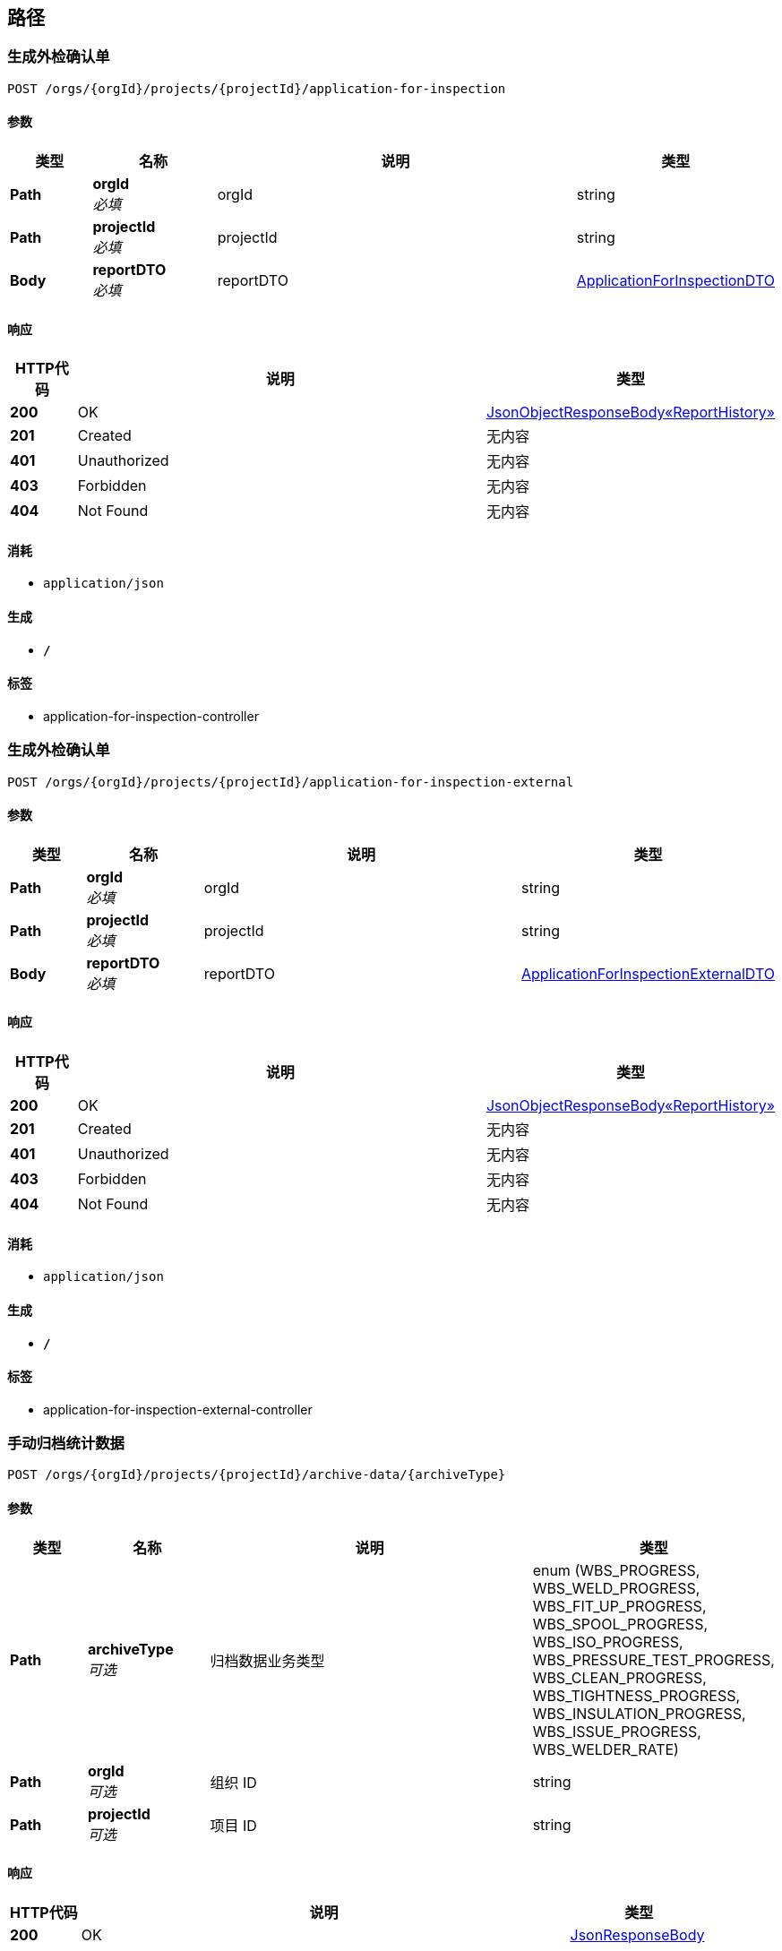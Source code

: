 
[[_paths]]
== 路径

[[_generateapplicationforinspectionusingpost]]
=== 生成外检确认单
....
POST /orgs/{orgId}/projects/{projectId}/application-for-inspection
....


==== 参数

[options="header", cols=".^2,.^3,.^9,.^4"]
|===
|类型|名称|说明|类型
|**Path**|**orgId** +
__必填__|orgId|string
|**Path**|**projectId** +
__必填__|projectId|string
|**Body**|**reportDTO** +
__必填__|reportDTO|<<_applicationforinspectiondto,ApplicationForInspectionDTO>>
|===


==== 响应

[options="header", cols=".^2,.^14,.^4"]
|===
|HTTP代码|说明|类型
|**200**|OK|<<_cb7d88d9276faaab147c8d26afbeb270,JsonObjectResponseBody«ReportHistory»>>
|**201**|Created|无内容
|**401**|Unauthorized|无内容
|**403**|Forbidden|无内容
|**404**|Not Found|无内容
|===


==== 消耗

* `application/json`


==== 生成

* `*/*`


==== 标签

* application-for-inspection-controller


[[_generateapplicationforinspectionexternalusingpost]]
=== 生成外检确认单
....
POST /orgs/{orgId}/projects/{projectId}/application-for-inspection-external
....


==== 参数

[options="header", cols=".^2,.^3,.^9,.^4"]
|===
|类型|名称|说明|类型
|**Path**|**orgId** +
__必填__|orgId|string
|**Path**|**projectId** +
__必填__|projectId|string
|**Body**|**reportDTO** +
__必填__|reportDTO|<<_applicationforinspectionexternaldto,ApplicationForInspectionExternalDTO>>
|===


==== 响应

[options="header", cols=".^2,.^14,.^4"]
|===
|HTTP代码|说明|类型
|**200**|OK|<<_cb7d88d9276faaab147c8d26afbeb270,JsonObjectResponseBody«ReportHistory»>>
|**201**|Created|无内容
|**401**|Unauthorized|无内容
|**403**|Forbidden|无内容
|**404**|Not Found|无内容
|===


==== 消耗

* `application/json`


==== 生成

* `*/*`


==== 标签

* application-for-inspection-external-controller


[[_archiveusingpost]]
=== 手动归档统计数据
....
POST /orgs/{orgId}/projects/{projectId}/archive-data/{archiveType}
....


==== 参数

[options="header", cols=".^2,.^3,.^9,.^4"]
|===
|类型|名称|说明|类型
|**Path**|**archiveType** +
__可选__|归档数据业务类型|enum (WBS_PROGRESS, WBS_WELD_PROGRESS, WBS_FIT_UP_PROGRESS, WBS_SPOOL_PROGRESS, WBS_ISO_PROGRESS, WBS_PRESSURE_TEST_PROGRESS, WBS_CLEAN_PROGRESS, WBS_TIGHTNESS_PROGRESS, WBS_INSULATION_PROGRESS, WBS_ISSUE_PROGRESS, WBS_WELDER_RATE)
|**Path**|**orgId** +
__可选__|组织 ID|string
|**Path**|**projectId** +
__可选__|项目 ID|string
|===


==== 响应

[options="header", cols=".^2,.^14,.^4"]
|===
|HTTP代码|说明|类型
|**200**|OK|<<_jsonresponsebody,JsonResponseBody>>
|**201**|Created|无内容
|**401**|Unauthorized|无内容
|**403**|Forbidden|无内容
|**404**|Not Found|无内容
|===


==== 消耗

* `application/json`


==== 生成

* `*/*`


==== 标签

* archive-data-controller


[[_archivedatesusingget]]
=== 取得归档日次列表
....
GET /orgs/{orgId}/projects/{projectId}/archive-data/{archiveType}/archive-dates
....


==== 参数

[options="header", cols=".^2,.^3,.^9,.^4"]
|===
|类型|名称|说明|类型
|**Path**|**archiveType** +
__可选__|归档数据业务类型|enum (WBS_PROGRESS, WBS_WELD_PROGRESS, WBS_FIT_UP_PROGRESS, WBS_SPOOL_PROGRESS, WBS_ISO_PROGRESS, WBS_PRESSURE_TEST_PROGRESS, WBS_CLEAN_PROGRESS, WBS_TIGHTNESS_PROGRESS, WBS_INSULATION_PROGRESS, WBS_ISSUE_PROGRESS, WBS_WELDER_RATE)
|**Path**|**orgId** +
__可选__|组织 ID|string
|**Path**|**projectId** +
__可选__|项目 ID|string
|===


==== 响应

[options="header", cols=".^2,.^14,.^4"]
|===
|HTTP代码|说明|类型
|**200**|OK|<<_4068288c5af69b6582b48b2defcb7b17,JsonListResponseBody«ArchiveTimeDTO»>>
|**401**|Unauthorized|无内容
|**403**|Forbidden|无内容
|**404**|Not Found|无内容
|===


==== 生成

* `*/*`


==== 标签

* archive-data-controller


[[_archivemonthsusingget]]
=== 取得归档月次列表
....
GET /orgs/{orgId}/projects/{projectId}/archive-data/{archiveType}/archive-months
....


==== 参数

[options="header", cols=".^2,.^3,.^9,.^4"]
|===
|类型|名称|说明|类型
|**Path**|**archiveType** +
__可选__|归档数据业务类型|enum (WBS_PROGRESS, WBS_WELD_PROGRESS, WBS_FIT_UP_PROGRESS, WBS_SPOOL_PROGRESS, WBS_ISO_PROGRESS, WBS_PRESSURE_TEST_PROGRESS, WBS_CLEAN_PROGRESS, WBS_TIGHTNESS_PROGRESS, WBS_INSULATION_PROGRESS, WBS_ISSUE_PROGRESS, WBS_WELDER_RATE)
|**Path**|**orgId** +
__可选__|组织 ID|string
|**Path**|**projectId** +
__可选__|项目 ID|string
|===


==== 响应

[options="header", cols=".^2,.^14,.^4"]
|===
|HTTP代码|说明|类型
|**200**|OK|<<_4068288c5af69b6582b48b2defcb7b17,JsonListResponseBody«ArchiveTimeDTO»>>
|**401**|Unauthorized|无内容
|**403**|Forbidden|无内容
|**404**|Not Found|无内容
|===


==== 生成

* `*/*`


==== 标签

* archive-data-controller


[[_archiveweeksusingget]]
=== 取得归档周次列表
....
GET /orgs/{orgId}/projects/{projectId}/archive-data/{archiveType}/archive-weeks
....


==== 参数

[options="header", cols=".^2,.^3,.^9,.^4"]
|===
|类型|名称|说明|类型
|**Path**|**archiveType** +
__可选__|归档数据业务类型|enum (WBS_PROGRESS, WBS_WELD_PROGRESS, WBS_FIT_UP_PROGRESS, WBS_SPOOL_PROGRESS, WBS_ISO_PROGRESS, WBS_PRESSURE_TEST_PROGRESS, WBS_CLEAN_PROGRESS, WBS_TIGHTNESS_PROGRESS, WBS_INSULATION_PROGRESS, WBS_ISSUE_PROGRESS, WBS_WELDER_RATE)
|**Path**|**orgId** +
__可选__|组织 ID|string
|**Path**|**projectId** +
__可选__|项目 ID|string
|===


==== 响应

[options="header", cols=".^2,.^14,.^4"]
|===
|HTTP代码|说明|类型
|**200**|OK|<<_4068288c5af69b6582b48b2defcb7b17,JsonListResponseBody«ArchiveTimeDTO»>>
|**401**|Unauthorized|无内容
|**403**|Forbidden|无内容
|**404**|Not Found|无内容
|===


==== 生成

* `*/*`


==== 标签

* archive-data-controller


[[_perioddatamonthlyusingget]]
=== 取得归档数据（月次数据）
....
GET /orgs/{orgId}/projects/{projectId}/archive-data/{archiveType}/{archiveYear}-{archiveMonth}
....


==== 说明
将根据归档数据的类型返回相应的聚合值，返回的值及值的字段名称参照<a href="/specifications/statistics-archive-data.xlsx">统计数据说明文件</a>。


==== 参数

[options="header", cols=".^2,.^3,.^9,.^4"]
|===
|类型|名称|说明|类型
|**Path**|**archiveMonth** +
__可选__|归档时间（月）|integer (int32)
|**Path**|**archiveType** +
__可选__|归档类型|enum (WBS_PROGRESS, WBS_WELD_PROGRESS, WBS_FIT_UP_PROGRESS, WBS_SPOOL_PROGRESS, WBS_ISO_PROGRESS, WBS_PRESSURE_TEST_PROGRESS, WBS_CLEAN_PROGRESS, WBS_TIGHTNESS_PROGRESS, WBS_INSULATION_PROGRESS, WBS_ISSUE_PROGRESS, WBS_WELDER_RATE)
|**Path**|**archiveYear** +
__可选__|归档时间（年）|integer (int32)
|**Path**|**orgId** +
__可选__|组织 ID|string
|**Path**|**projectId** +
__可选__|项目 ID|string
|**Query**|**dateFrom** +
__可选__|起始时间|string
|**Query**|**dateFromTime.day** +
__可选__|日|integer (int32)
|**Query**|**dateFromTime.month** +
__可选__|月|integer (int32)
|**Query**|**dateFromTime.scheduleType** +
__可选__|归档时间期间类型|enum (DAILY, WEEKLY, MONTHLY, ANNUALLY)
|**Query**|**dateFromTime.week** +
__可选__|周|integer (int32)
|**Query**|**dateFromTime.year** +
__可选__|年|integer (int32)
|**Query**|**dateUntil** +
__可选__|截止时间|string
|**Query**|**dateUntilTime.day** +
__可选__|日|integer (int32)
|**Query**|**dateUntilTime.month** +
__可选__|月|integer (int32)
|**Query**|**dateUntilTime.scheduleType** +
__可选__|归档时间期间类型|enum (DAILY, WEEKLY, MONTHLY, ANNUALLY)
|**Query**|**dateUntilTime.week** +
__可选__|周|integer (int32)
|**Query**|**dateUntilTime.year** +
__可选__|年|integer (int32)
|**Query**|**departmentId** +
__可选__|聚合单位：责任部门 ID|string
|**Query**|**entityLength** +
__可选__|聚合单位：实体长度|string
|**Query**|**entityMaterial** +
__可选__|聚合单位：实体材质|string
|**Query**|**entityNps** +
__可选__|聚合单位：实体寸径|string
|**Query**|**issueType** +
__可选__|聚合单位：遗留问题类型|string
|**Query**|**managerId** +
__可选__|聚合单位：管理者用户 ID|string
|**Query**|**module** +
__可选__|聚合单位：模块 No.|string
|**Query**|**pressureTestPackage** +
__可选__|聚合单位：试压包 No.|string
|**Query**|**process** +
__可选__|聚合单位：工序名称|string
|**Query**|**stage** +
__可选__|聚合单位：工序阶段名称|string
|**Query**|**subSystem** +
__可选__|聚合单位：子系统 No.|string
|**Query**|**subcontractorId** +
__可选__|聚合单位：工程建造分包商 ID|string
|**Query**|**weldType** +
__可选__|聚合单位：焊口类型|string
|**Query**|**welderId** +
__可选__|聚合单位：焊工 ID|string
|===


==== 响应

[options="header", cols=".^2,.^14,.^4"]
|===
|HTTP代码|说明|类型
|**200**|OK|<<_311e69977cdb6f89482b7b764db53d5d,JsonObjectResponseBody«ArchiveDataPeriodDataDTO»>>
|**401**|Unauthorized|无内容
|**403**|Forbidden|无内容
|**404**|Not Found|无内容
|===


==== 生成

* `*/*`


==== 标签

* archive-data-controller


[[_perioddatadailyusingget]]
=== 取得归档数据（日次数据）
....
GET /orgs/{orgId}/projects/{projectId}/archive-data/{archiveType}/{archiveYear}-{archiveMonth}-{archiveDay}
....


==== 说明
将根据归档数据的类型返回相应的聚合值，返回的值及值的字段名称参照<a href="/specifications/statistics-archive-data.xlsx">统计数据说明文件</a>。


==== 参数

[options="header", cols=".^2,.^3,.^9,.^4"]
|===
|类型|名称|说明|类型
|**Path**|**archiveDay** +
__可选__|归档时间（日）|integer (int32)
|**Path**|**archiveMonth** +
__可选__|归档时间（月）|integer (int32)
|**Path**|**archiveType** +
__可选__|归档类型|enum (WBS_PROGRESS, WBS_WELD_PROGRESS, WBS_FIT_UP_PROGRESS, WBS_SPOOL_PROGRESS, WBS_ISO_PROGRESS, WBS_PRESSURE_TEST_PROGRESS, WBS_CLEAN_PROGRESS, WBS_TIGHTNESS_PROGRESS, WBS_INSULATION_PROGRESS, WBS_ISSUE_PROGRESS, WBS_WELDER_RATE)
|**Path**|**archiveYear** +
__可选__|归档时间（年）|integer (int32)
|**Path**|**orgId** +
__可选__|组织 ID|string
|**Path**|**projectId** +
__可选__|项目 ID|string
|**Query**|**dateFrom** +
__可选__|起始时间|string
|**Query**|**dateFromTime.day** +
__可选__|日|integer (int32)
|**Query**|**dateFromTime.month** +
__可选__|月|integer (int32)
|**Query**|**dateFromTime.scheduleType** +
__可选__|归档时间期间类型|enum (DAILY, WEEKLY, MONTHLY, ANNUALLY)
|**Query**|**dateFromTime.week** +
__可选__|周|integer (int32)
|**Query**|**dateFromTime.year** +
__可选__|年|integer (int32)
|**Query**|**dateUntil** +
__可选__|截止时间|string
|**Query**|**dateUntilTime.day** +
__可选__|日|integer (int32)
|**Query**|**dateUntilTime.month** +
__可选__|月|integer (int32)
|**Query**|**dateUntilTime.scheduleType** +
__可选__|归档时间期间类型|enum (DAILY, WEEKLY, MONTHLY, ANNUALLY)
|**Query**|**dateUntilTime.week** +
__可选__|周|integer (int32)
|**Query**|**dateUntilTime.year** +
__可选__|年|integer (int32)
|**Query**|**departmentId** +
__可选__|聚合单位：责任部门 ID|string
|**Query**|**entityLength** +
__可选__|聚合单位：实体长度|string
|**Query**|**entityMaterial** +
__可选__|聚合单位：实体材质|string
|**Query**|**entityNps** +
__可选__|聚合单位：实体寸径|string
|**Query**|**issueType** +
__可选__|聚合单位：遗留问题类型|string
|**Query**|**managerId** +
__可选__|聚合单位：管理者用户 ID|string
|**Query**|**module** +
__可选__|聚合单位：模块 No.|string
|**Query**|**pressureTestPackage** +
__可选__|聚合单位：试压包 No.|string
|**Query**|**process** +
__可选__|聚合单位：工序名称|string
|**Query**|**stage** +
__可选__|聚合单位：工序阶段名称|string
|**Query**|**subSystem** +
__可选__|聚合单位：子系统 No.|string
|**Query**|**subcontractorId** +
__可选__|聚合单位：工程建造分包商 ID|string
|**Query**|**weldType** +
__可选__|聚合单位：焊口类型|string
|**Query**|**welderId** +
__可选__|聚合单位：焊工 ID|string
|===


==== 响应

[options="header", cols=".^2,.^14,.^4"]
|===
|HTTP代码|说明|类型
|**200**|OK|<<_311e69977cdb6f89482b7b764db53d5d,JsonObjectResponseBody«ArchiveDataPeriodDataDTO»>>
|**401**|Unauthorized|无内容
|**403**|Forbidden|无内容
|**404**|Not Found|无内容
|===


==== 生成

* `*/*`


==== 标签

* archive-data-controller


[[_groupkeysdailyusingget]]
=== 取得指定名称的聚合 KEY 的列表
....
GET /orgs/{orgId}/projects/{projectId}/archive-data/{archiveType}/{archiveYear}-{archiveMonth}-{archiveDay}/{keyNames}
....


==== 参数

[options="header", cols=".^2,.^3,.^9,.^4"]
|===
|类型|名称|说明|类型
|**Path**|**archiveDay** +
__可选__|归档时间（日）|integer (int32)
|**Path**|**archiveMonth** +
__可选__|归档时间（月）|integer (int32)
|**Path**|**archiveType** +
__可选__|归档类型|enum (WBS_PROGRESS, WBS_WELD_PROGRESS, WBS_FIT_UP_PROGRESS, WBS_SPOOL_PROGRESS, WBS_ISO_PROGRESS, WBS_PRESSURE_TEST_PROGRESS, WBS_CLEAN_PROGRESS, WBS_TIGHTNESS_PROGRESS, WBS_INSULATION_PROGRESS, WBS_ISSUE_PROGRESS, WBS_WELDER_RATE)
|**Path**|**archiveYear** +
__可选__|归档时间（年）|integer (int32)
|**Path**|**keyNames** +
__可选__|聚合 KEY 名称（多个值通过逗号分隔）|enum (modules, pressure-test-packages, sub-systems, stages, processes, weld-types, issue-types, entity-npses, entity-lengths, entity-materials, subcontractors, departments, welders, managers)
|**Path**|**orgId** +
__可选__|组织 ID|string
|**Path**|**projectId** +
__可选__|项目 ID|string
|**Query**|**departmentId** +
__可选__|聚合单位：责任部门 ID|string
|**Query**|**entityLength** +
__可选__|聚合单位：实体长度|string
|**Query**|**entityMaterial** +
__可选__|聚合单位：实体材质|string
|**Query**|**entityNps** +
__可选__|聚合单位：实体寸径|string
|**Query**|**issueType** +
__可选__|聚合单位：遗留问题类型|string
|**Query**|**managerId** +
__可选__|聚合单位：管理者用户 ID|string
|**Query**|**module** +
__可选__|聚合单位：模块 No.|string
|**Query**|**pressureTestPackage** +
__可选__|聚合单位：试压包 No.|string
|**Query**|**process** +
__可选__|聚合单位：工序名称|string
|**Query**|**stage** +
__可选__|聚合单位：工序阶段名称|string
|**Query**|**subSystem** +
__可选__|聚合单位：子系统 No.|string
|**Query**|**subcontractorId** +
__可选__|聚合单位：工程建造分包商 ID|string
|**Query**|**weldType** +
__可选__|聚合单位：焊口类型|string
|**Query**|**welderId** +
__可选__|聚合单位：焊工 ID|string
|===


==== 响应

[options="header", cols=".^2,.^14,.^4"]
|===
|HTTP代码|说明|类型
|**200**|OK|<<_4ca3edc351aff86a9e0dd61ac6bfe363,JsonObjectResponseBody«ArchiveDataPeriodsDTO»>>
|**401**|Unauthorized|无内容
|**403**|Forbidden|无内容
|**404**|Not Found|无内容
|===


==== 生成

* `*/*`


==== 标签

* archive-data-controller


[[_groupkeysmonthlyusingget]]
=== 取得指定名称的聚合 KEY 的列表
....
GET /orgs/{orgId}/projects/{projectId}/archive-data/{archiveType}/{archiveYear}-{archiveMonth}/{keyNames}
....


==== 参数

[options="header", cols=".^2,.^3,.^9,.^4"]
|===
|类型|名称|说明|类型
|**Path**|**archiveMonth** +
__可选__|归档时间（月）|integer (int32)
|**Path**|**archiveType** +
__可选__|归档类型|enum (WBS_PROGRESS, WBS_WELD_PROGRESS, WBS_FIT_UP_PROGRESS, WBS_SPOOL_PROGRESS, WBS_ISO_PROGRESS, WBS_PRESSURE_TEST_PROGRESS, WBS_CLEAN_PROGRESS, WBS_TIGHTNESS_PROGRESS, WBS_INSULATION_PROGRESS, WBS_ISSUE_PROGRESS, WBS_WELDER_RATE)
|**Path**|**archiveYear** +
__可选__|归档时间（年）|integer (int32)
|**Path**|**keyNames** +
__可选__|聚合 KEY 名称（多个值通过逗号分隔）|enum (modules, pressure-test-packages, sub-systems, stages, processes, weld-types, issue-types, entity-npses, entity-lengths, entity-materials, subcontractors, departments, welders, managers)
|**Path**|**orgId** +
__可选__|组织 ID|string
|**Path**|**projectId** +
__可选__|项目 ID|string
|**Query**|**departmentId** +
__可选__|聚合单位：责任部门 ID|string
|**Query**|**entityLength** +
__可选__|聚合单位：实体长度|string
|**Query**|**entityMaterial** +
__可选__|聚合单位：实体材质|string
|**Query**|**entityNps** +
__可选__|聚合单位：实体寸径|string
|**Query**|**issueType** +
__可选__|聚合单位：遗留问题类型|string
|**Query**|**managerId** +
__可选__|聚合单位：管理者用户 ID|string
|**Query**|**module** +
__可选__|聚合单位：模块 No.|string
|**Query**|**pressureTestPackage** +
__可选__|聚合单位：试压包 No.|string
|**Query**|**process** +
__可选__|聚合单位：工序名称|string
|**Query**|**stage** +
__可选__|聚合单位：工序阶段名称|string
|**Query**|**subSystem** +
__可选__|聚合单位：子系统 No.|string
|**Query**|**subcontractorId** +
__可选__|聚合单位：工程建造分包商 ID|string
|**Query**|**weldType** +
__可选__|聚合单位：焊口类型|string
|**Query**|**welderId** +
__可选__|聚合单位：焊工 ID|string
|===


==== 响应

[options="header", cols=".^2,.^14,.^4"]
|===
|HTTP代码|说明|类型
|**200**|OK|<<_4ca3edc351aff86a9e0dd61ac6bfe363,JsonObjectResponseBody«ArchiveDataPeriodsDTO»>>
|**401**|Unauthorized|无内容
|**403**|Forbidden|无内容
|**404**|Not Found|无内容
|===


==== 生成

* `*/*`


==== 标签

* archive-data-controller


[[_perioddataweeklyusingget]]
=== 取得归档数据（周次数据）
....
GET /orgs/{orgId}/projects/{projectId}/archive-data/{archiveType}/{archiveYear}/{archiveWeek}
....


==== 说明
将根据归档数据的类型返回相应的聚合值，返回的值及值的字段名称参照<a href="/specifications/statistics-archive-data.xlsx">统计数据说明文件</a>。


==== 参数

[options="header", cols=".^2,.^3,.^9,.^4"]
|===
|类型|名称|说明|类型
|**Path**|**archiveType** +
__可选__|归档类型|enum (WBS_PROGRESS, WBS_WELD_PROGRESS, WBS_FIT_UP_PROGRESS, WBS_SPOOL_PROGRESS, WBS_ISO_PROGRESS, WBS_PRESSURE_TEST_PROGRESS, WBS_CLEAN_PROGRESS, WBS_TIGHTNESS_PROGRESS, WBS_INSULATION_PROGRESS, WBS_ISSUE_PROGRESS, WBS_WELDER_RATE)
|**Path**|**archiveWeek** +
__可选__|归档时间（周）|integer (int32)
|**Path**|**archiveYear** +
__可选__|归档时间（年）|integer (int32)
|**Path**|**orgId** +
__可选__|组织 ID|string
|**Path**|**projectId** +
__可选__|项目 ID|string
|**Query**|**dateFrom** +
__可选__|起始时间|string
|**Query**|**dateFromTime.day** +
__可选__|日|integer (int32)
|**Query**|**dateFromTime.month** +
__可选__|月|integer (int32)
|**Query**|**dateFromTime.scheduleType** +
__可选__|归档时间期间类型|enum (DAILY, WEEKLY, MONTHLY, ANNUALLY)
|**Query**|**dateFromTime.week** +
__可选__|周|integer (int32)
|**Query**|**dateFromTime.year** +
__可选__|年|integer (int32)
|**Query**|**dateUntil** +
__可选__|截止时间|string
|**Query**|**dateUntilTime.day** +
__可选__|日|integer (int32)
|**Query**|**dateUntilTime.month** +
__可选__|月|integer (int32)
|**Query**|**dateUntilTime.scheduleType** +
__可选__|归档时间期间类型|enum (DAILY, WEEKLY, MONTHLY, ANNUALLY)
|**Query**|**dateUntilTime.week** +
__可选__|周|integer (int32)
|**Query**|**dateUntilTime.year** +
__可选__|年|integer (int32)
|**Query**|**departmentId** +
__可选__|聚合单位：责任部门 ID|string
|**Query**|**entityLength** +
__可选__|聚合单位：实体长度|string
|**Query**|**entityMaterial** +
__可选__|聚合单位：实体材质|string
|**Query**|**entityNps** +
__可选__|聚合单位：实体寸径|string
|**Query**|**issueType** +
__可选__|聚合单位：遗留问题类型|string
|**Query**|**managerId** +
__可选__|聚合单位：管理者用户 ID|string
|**Query**|**module** +
__可选__|聚合单位：模块 No.|string
|**Query**|**pressureTestPackage** +
__可选__|聚合单位：试压包 No.|string
|**Query**|**process** +
__可选__|聚合单位：工序名称|string
|**Query**|**stage** +
__可选__|聚合单位：工序阶段名称|string
|**Query**|**subSystem** +
__可选__|聚合单位：子系统 No.|string
|**Query**|**subcontractorId** +
__可选__|聚合单位：工程建造分包商 ID|string
|**Query**|**weldType** +
__可选__|聚合单位：焊口类型|string
|**Query**|**welderId** +
__可选__|聚合单位：焊工 ID|string
|===


==== 响应

[options="header", cols=".^2,.^14,.^4"]
|===
|HTTP代码|说明|类型
|**200**|OK|<<_311e69977cdb6f89482b7b764db53d5d,JsonObjectResponseBody«ArchiveDataPeriodDataDTO»>>
|**401**|Unauthorized|无内容
|**403**|Forbidden|无内容
|**404**|Not Found|无内容
|===


==== 生成

* `*/*`


==== 标签

* archive-data-controller


[[_groupkeysweeklyusingget]]
=== 取得指定名称的聚合 KEY 的列表
....
GET /orgs/{orgId}/projects/{projectId}/archive-data/{archiveType}/{archiveYear}/{archiveWeek}/{keyNames}
....


==== 参数

[options="header", cols=".^2,.^3,.^9,.^4"]
|===
|类型|名称|说明|类型
|**Path**|**archiveType** +
__可选__|归档类型|enum (WBS_PROGRESS, WBS_WELD_PROGRESS, WBS_FIT_UP_PROGRESS, WBS_SPOOL_PROGRESS, WBS_ISO_PROGRESS, WBS_PRESSURE_TEST_PROGRESS, WBS_CLEAN_PROGRESS, WBS_TIGHTNESS_PROGRESS, WBS_INSULATION_PROGRESS, WBS_ISSUE_PROGRESS, WBS_WELDER_RATE)
|**Path**|**archiveWeek** +
__可选__|归档时间（周）|integer (int32)
|**Path**|**archiveYear** +
__可选__|归档时间（年）|integer (int32)
|**Path**|**keyNames** +
__可选__|聚合 KEY 名称（多个值通过逗号分隔）|enum (modules, pressure-test-packages, sub-systems, stages, processes, weld-types, issue-types, entity-npses, entity-lengths, entity-materials, subcontractors, departments, welders, managers)
|**Path**|**orgId** +
__可选__|组织 ID|string
|**Path**|**projectId** +
__可选__|项目 ID|string
|**Query**|**departmentId** +
__可选__|聚合单位：责任部门 ID|string
|**Query**|**entityLength** +
__可选__|聚合单位：实体长度|string
|**Query**|**entityMaterial** +
__可选__|聚合单位：实体材质|string
|**Query**|**entityNps** +
__可选__|聚合单位：实体寸径|string
|**Query**|**issueType** +
__可选__|聚合单位：遗留问题类型|string
|**Query**|**managerId** +
__可选__|聚合单位：管理者用户 ID|string
|**Query**|**module** +
__可选__|聚合单位：模块 No.|string
|**Query**|**pressureTestPackage** +
__可选__|聚合单位：试压包 No.|string
|**Query**|**process** +
__可选__|聚合单位：工序名称|string
|**Query**|**stage** +
__可选__|聚合单位：工序阶段名称|string
|**Query**|**subSystem** +
__可选__|聚合单位：子系统 No.|string
|**Query**|**subcontractorId** +
__可选__|聚合单位：工程建造分包商 ID|string
|**Query**|**weldType** +
__可选__|聚合单位：焊口类型|string
|**Query**|**welderId** +
__可选__|聚合单位：焊工 ID|string
|===


==== 响应

[options="header", cols=".^2,.^14,.^4"]
|===
|HTTP代码|说明|类型
|**200**|OK|<<_4ca3edc351aff86a9e0dd61ac6bfe363,JsonObjectResponseBody«ArchiveDataPeriodsDTO»>>
|**401**|Unauthorized|无内容
|**403**|Forbidden|无内容
|**404**|Not Found|无内容
|===


==== 生成

* `*/*`


==== 标签

* archive-data-controller


[[_createusingpost]]
=== 创建检查单
....
POST /orgs/{orgId}/projects/{projectId}/checklists
....


==== 说明
根据检查单基本信息，创建检查单。


==== 参数

[options="header", cols=".^2,.^3,.^9,.^4"]
|===
|类型|名称|说明|类型
|**Path**|**orgId** +
__可选__|组织ID|string
|**Path**|**projectId** +
__可选__|项目ID|string
|**Body**|**checklistDTO** +
__可选__|检查单基本信息|<<_checklistdto,ChecklistDTO>>
|===


==== 响应

[options="header", cols=".^2,.^14,.^4"]
|===
|HTTP代码|说明|类型
|**201**|Created|<<_b43a33c9d66b88c68a0143e06fede361,JsonObjectResponseBody«Checklist»>>
|**401**|Unauthorized|无内容
|**403**|Forbidden|无内容
|**404**|Not Found|无内容
|===


==== 消耗

* `*/*`


==== 生成

* `application/json`


==== 标签

* checklist-controller


[[_searchusingget_1]]
=== 查询检查单列表
....
GET /orgs/{orgId}/projects/{projectId}/checklists
....


==== 说明
查询检查单列表，或使用过滤条件（名称/编号）进行查询。


==== 参数

[options="header", cols=".^2,.^3,.^9,.^4"]
|===
|类型|名称|说明|类型
|**Path**|**orgId** +
__可选__|组织ID|string
|**Path**|**projectId** +
__可选__|项目ID|string
|**Query**|**fetchAll** +
__可选__|是否取得所有数据（默认：否）|boolean
|**Query**|**page.no** +
__可选__|页号（从 1 开始）|integer (int32)
|**Query**|**page.size** +
__可选__|分页大小（取值范围：1~100；默认：20）|integer (int32)
|**Query**|**search** +
__可选__|过滤条件（名称/编号）|string
|**Query**|**sort** +
__可选__|排序字段，格式为字段名加升降序，如 <code>id:desc</code>|< string > array(multi)
|===


==== 响应

[options="header", cols=".^2,.^14,.^4"]
|===
|HTTP代码|说明|类型
|**200**|OK|<<_0122af95216a5408b075a0658ed7e9eb,JsonListResponseBody«Checklist»>>
|**401**|Unauthorized|无内容
|**403**|Forbidden|无内容
|**404**|Not Found|无内容
|===


==== 生成

* `*/*`


==== 标签

* checklist-controller


[[_searchusingget]]
=== 查询单个检查单
....
GET /orgs/{orgId}/projects/{projectId}/checklists/{checklistId}
....


==== 说明
检查单ID进行查询。


==== 参数

[options="header", cols=".^2,.^3,.^9,.^4"]
|===
|类型|名称|说明|类型
|**Path**|**checklistId** +
__可选__|检查单ID|string
|**Path**|**orgId** +
__可选__|组织ID|string
|**Path**|**projectId** +
__可选__|项目ID|string
|===


==== 响应

[options="header", cols=".^2,.^14,.^4"]
|===
|HTTP代码|说明|类型
|**200**|OK|<<_b43a33c9d66b88c68a0143e06fede361,JsonObjectResponseBody«Checklist»>>
|**401**|Unauthorized|无内容
|**403**|Forbidden|无内容
|**404**|Not Found|无内容
|===


==== 生成

* `*/*`


==== 标签

* checklist-controller


[[_editusingput]]
=== 编辑更新检查单
....
PUT /orgs/{orgId}/projects/{projectId}/checklists/{checklistId}
....


==== 说明
根据检查单ID，使用变更的检查单基本信息，更新检查单。


==== 参数

[options="header", cols=".^2,.^3,.^9,.^4"]
|===
|类型|名称|说明|类型
|**Path**|**checklistId** +
__可选__|检查单ID|string
|**Path**|**orgId** +
__可选__|组织ID|string
|**Path**|**projectId** +
__可选__|项目ID|string
|**Body**|**checklistDTO** +
__可选__|检查单基本信息|<<_checklistdto,ChecklistDTO>>
|===


==== 响应

[options="header", cols=".^2,.^14,.^4"]
|===
|HTTP代码|说明|类型
|**200**|OK|<<_b43a33c9d66b88c68a0143e06fede361,JsonObjectResponseBody«Checklist»>>
|**201**|Created|无内容
|**401**|Unauthorized|无内容
|**403**|Forbidden|无内容
|**404**|Not Found|无内容
|===


==== 消耗

* `*/*`


==== 生成

* `application/json`


==== 标签

* checklist-controller


[[_deleteusingdelete]]
=== 删除检查单
....
DELETE /orgs/{orgId}/projects/{projectId}/checklists/{checklistId}
....


==== 说明
根据检查单ID删除检查单。


==== 参数

[options="header", cols=".^2,.^3,.^9,.^4"]
|===
|类型|名称|说明|类型
|**Path**|**checklistId** +
__可选__|检查单ID|string
|**Path**|**orgId** +
__可选__|组织ID|string
|**Path**|**projectId** +
__可选__|项目ID|string
|===


==== 响应

[options="header", cols=".^2,.^14,.^4"]
|===
|HTTP代码|说明|类型
|**200**|OK|<<_jsonresponsebody,JsonResponseBody>>
|**204**|No Content|无内容
|**401**|Unauthorized|无内容
|**403**|Forbidden|无内容
|===


==== 生成

* `*/*`


==== 标签

* checklist-controller


[[_previewgenerateusingpost]]
=== 生成预览检查单报表
....
POST /orgs/{orgId}/projects/{projectId}/checklists/{checklistId}/generate
....


==== 说明
根据检查单ID，制作空白检查单报表，并存入文件系统。


==== 参数

[options="header", cols=".^2,.^3,.^9,.^4"]
|===
|类型|名称|说明|类型
|**Path**|**checklistId** +
__可选__|检查单ID|string
|**Path**|**orgId** +
__可选__|组织ID|string
|**Path**|**projectId** +
__可选__|项目ID|string
|===


==== 响应

[options="header", cols=".^2,.^14,.^4"]
|===
|HTTP代码|说明|类型
|**201**|Created|<<_b43a33c9d66b88c68a0143e06fede361,JsonObjectResponseBody«Checklist»>>
|**401**|Unauthorized|无内容
|**403**|Forbidden|无内容
|**404**|Not Found|无内容
|===


==== 消耗

* `application/json`


==== 生成

* `*/*`


==== 标签

* checklist-controller


[[_createitemusingpost]]
=== 创建检查项
....
POST /orgs/{orgId}/projects/{projectId}/checklists/{checklistId}/items
....


==== 说明
根据检查单ID，创建检查单下的检查项。


==== 参数

[options="header", cols=".^2,.^3,.^9,.^4"]
|===
|类型|名称|说明|类型
|**Path**|**checklistId** +
__可选__|检查单ID|string
|**Path**|**orgId** +
__可选__|组织ID|string
|**Path**|**projectId** +
__可选__|项目ID|string
|**Body**|**checklistItemDTO** +
__可选__|检查项信息|<<_checklistitemdto,ChecklistItemDTO>>
|===


==== 响应

[options="header", cols=".^2,.^14,.^4"]
|===
|HTTP代码|说明|类型
|**201**|Created|<<_2dc208ac1c49bb1c24ec8fe1239587da,JsonObjectResponseBody«ChecklistItem»>>
|**401**|Unauthorized|无内容
|**403**|Forbidden|无内容
|**404**|Not Found|无内容
|===


==== 消耗

* `*/*`


==== 生成

* `application/json`


==== 标签

* checklist-item-controller


[[_searchitemsusingget]]
=== 查询检查项列表
....
GET /orgs/{orgId}/projects/{projectId}/checklists/{checklistId}/items
....


==== 说明
根据检查单ID，查询检查项列表。


==== 参数

[options="header", cols=".^2,.^3,.^9,.^4"]
|===
|类型|名称|说明|类型
|**Path**|**checklistId** +
__可选__|检查单ID|string
|**Path**|**orgId** +
__可选__|组织ID|string
|**Path**|**projectId** +
__可选__|项目ID|string
|**Query**|**fetchAll** +
__可选__|是否取得所有数据（默认：否）|boolean
|**Query**|**page.no** +
__可选__|页号（从 1 开始）|integer (int32)
|**Query**|**page.size** +
__可选__|分页大小（取值范围：1~100；默认：20）|integer (int32)
|**Query**|**sort** +
__可选__|排序字段，格式为字段名加升降序，如 <code>id:desc</code>|< string > array(multi)
|===


==== 响应

[options="header", cols=".^2,.^14,.^4"]
|===
|HTTP代码|说明|类型
|**200**|OK|<<_20c9d955b54e6a37f2950c00b074314f,JsonListResponseBody«ChecklistItem»>>
|**401**|Unauthorized|无内容
|**403**|Forbidden|无内容
|**404**|Not Found|无内容
|===


==== 生成

* `*/*`


==== 标签

* checklist-item-controller


[[_edititemusingput]]
=== 编辑检查项
....
PUT /orgs/{orgId}/projects/{projectId}/checklists/{checklistId}/items/{checklistItemId}
....


==== 说明
根据检查项ID，更新检查单下的检查项。


==== 参数

[options="header", cols=".^2,.^3,.^9,.^4"]
|===
|类型|名称|说明|类型
|**Path**|**checklistId** +
__可选__|检查单ID|string
|**Path**|**checklistItemId** +
__可选__|检查项ID|string
|**Path**|**orgId** +
__可选__|组织ID|string
|**Path**|**projectId** +
__可选__|项目ID|string
|**Body**|**checklistItemDTO** +
__可选__|检查项内容|<<_checklistitemdto,ChecklistItemDTO>>
|===


==== 响应

[options="header", cols=".^2,.^14,.^4"]
|===
|HTTP代码|说明|类型
|**200**|OK|<<_2dc208ac1c49bb1c24ec8fe1239587da,JsonObjectResponseBody«ChecklistItem»>>
|**201**|Created|无内容
|**401**|Unauthorized|无内容
|**403**|Forbidden|无内容
|**404**|Not Found|无内容
|===


==== 消耗

* `*/*`


==== 生成

* `application/json`


==== 标签

* checklist-item-controller


[[_deleteitemusingdelete]]
=== 删除检查项
....
DELETE /orgs/{orgId}/projects/{projectId}/checklists/{checklistId}/items/{checklistItemId}
....


==== 说明
根据检查项ID，删除检查单下的检查项。


==== 参数

[options="header", cols=".^2,.^3,.^9,.^4"]
|===
|类型|名称|说明|类型
|**Path**|**checklistId** +
__可选__|检查单ID|string
|**Path**|**checklistItemId** +
__可选__|检查项ID|string
|**Path**|**orgId** +
__可选__|组织ID|string
|**Path**|**projectId** +
__可选__|项目ID|string
|===


==== 响应

[options="header", cols=".^2,.^14,.^4"]
|===
|HTTP代码|说明|类型
|**200**|OK|<<_jsonresponsebody,JsonResponseBody>>
|**204**|No Content|无内容
|**401**|Unauthorized|无内容
|**403**|Forbidden|无内容
|===


==== 生成

* `*/*`


==== 标签

* checklist-item-controller


[[_createsimulationusingpost]]
=== 创建模拟检查单
....
POST /orgs/{orgId}/projects/{projectId}/checklists/{checklistId}/simulations
....


==== 说明
根据模拟检查单信息，创建模拟检查单。


==== 参数

[options="header", cols=".^2,.^3,.^9,.^4"]
|===
|类型|名称|说明|类型
|**Path**|**checklistId** +
__可选__|检查单ID|string
|**Path**|**orgId** +
__可选__|组织ID|string
|**Path**|**projectId** +
__可选__|项目ID|string
|**Body**|**checklistSimulationDTO** +
__可选__|模拟检查单信息|<<_checklistsimulationdto,ChecklistSimulationDTO>>
|===


==== 响应

[options="header", cols=".^2,.^14,.^4"]
|===
|HTTP代码|说明|类型
|**201**|Created|<<_f53ba84b57451446f543ef1b32a9f54e,JsonObjectResponseBody«ChecklistSimulation»>>
|**401**|Unauthorized|无内容
|**403**|Forbidden|无内容
|**404**|Not Found|无内容
|===


==== 消耗

* `*/*`


==== 生成

* `application/json`


==== 标签

* checklist-simulation-controller


[[_searchsimulationsusingget]]
=== 查询模拟检查单
....
GET /orgs/{orgId}/projects/{projectId}/checklists/{checklistId}/simulations
....


==== 说明
查询模拟检查单列表。


==== 参数

[options="header", cols=".^2,.^3,.^9,.^4"]
|===
|类型|名称|说明|类型
|**Path**|**checklistId** +
__可选__|检查单ID|string
|**Path**|**orgId** +
__可选__|组织ID|string
|**Path**|**projectId** +
__可选__|项目ID|string
|**Query**|**fetchAll** +
__可选__|是否取得所有数据（默认：否）|boolean
|**Query**|**page.no** +
__可选__|页号（从 1 开始）|integer (int32)
|**Query**|**page.size** +
__可选__|分页大小（取值范围：1~100；默认：20）|integer (int32)
|**Query**|**sort** +
__可选__|排序字段，格式为字段名加升降序，如 <code>id:desc</code>|< string > array(multi)
|===


==== 响应

[options="header", cols=".^2,.^14,.^4"]
|===
|HTTP代码|说明|类型
|**200**|OK|<<_ca8a2623472aa00eef7692e2fecf7829,JsonListResponseBody«ChecklistSimulation»>>
|**401**|Unauthorized|无内容
|**403**|Forbidden|无内容
|**404**|Not Found|无内容
|===


==== 生成

* `*/*`


==== 标签

* checklist-simulation-controller


[[_searchsimulationusingget]]
=== 查询单个模拟检查单
....
GET /orgs/{orgId}/projects/{projectId}/checklists/{checklistId}/simulations/{simulationId}
....


==== 说明
模拟检查单ID进行查询。


==== 参数

[options="header", cols=".^2,.^3,.^9,.^4"]
|===
|类型|名称|说明|类型
|**Path**|**checklistId** +
__可选__|检查单ID|string
|**Path**|**orgId** +
__可选__|组织ID|string
|**Path**|**projectId** +
__可选__|项目ID|string
|**Path**|**simulationId** +
__可选__|检查单ID|string
|===


==== 响应

[options="header", cols=".^2,.^14,.^4"]
|===
|HTTP代码|说明|类型
|**200**|OK|<<_f53ba84b57451446f543ef1b32a9f54e,JsonObjectResponseBody«ChecklistSimulation»>>
|**401**|Unauthorized|无内容
|**403**|Forbidden|无内容
|**404**|Not Found|无内容
|===


==== 生成

* `*/*`


==== 标签

* checklist-simulation-controller


[[_editsimulationusingput]]
=== 编辑模拟检查单
....
PUT /orgs/{orgId}/projects/{projectId}/checklists/{checklistId}/simulations/{simulationId}
....


==== 说明
根据模拟检查单信息，编辑模拟检查单。


==== 参数

[options="header", cols=".^2,.^3,.^9,.^4"]
|===
|类型|名称|说明|类型
|**Path**|**checklistId** +
__可选__|检查单ID|string
|**Path**|**orgId** +
__可选__|组织ID|string
|**Path**|**projectId** +
__可选__|项目ID|string
|**Path**|**simulationId** +
__可选__|模拟检查单ID|string
|**Body**|**checklistSimulationDTO** +
__可选__|模拟检查单内容|<<_checklistsimulationdto,ChecklistSimulationDTO>>
|===


==== 响应

[options="header", cols=".^2,.^14,.^4"]
|===
|HTTP代码|说明|类型
|**200**|OK|<<_jsonobjectresponsebody,JsonObjectResponseBody>>
|**201**|Created|无内容
|**401**|Unauthorized|无内容
|**403**|Forbidden|无内容
|**404**|Not Found|无内容
|===


==== 消耗

* `*/*`


==== 生成

* `application/json`


==== 标签

* checklist-simulation-controller


[[_deletesimulationusingdelete]]
=== 删除模拟检查单
....
DELETE /orgs/{orgId}/projects/{projectId}/checklists/{checklistId}/simulations/{simulationId}
....


==== 说明
根据模拟检查单ID，删除模拟检查单。


==== 参数

[options="header", cols=".^2,.^3,.^9,.^4"]
|===
|类型|名称|说明|类型
|**Path**|**checklistId** +
__可选__|检查单ID|string
|**Path**|**orgId** +
__可选__|组织ID|string
|**Path**|**projectId** +
__可选__|项目ID|string
|**Path**|**simulationId** +
__可选__|模拟检查单ID|string
|===


==== 响应

[options="header", cols=".^2,.^14,.^4"]
|===
|HTTP代码|说明|类型
|**200**|OK|<<_jsonresponsebody,JsonResponseBody>>
|**204**|No Content|无内容
|**401**|Unauthorized|无内容
|**403**|Forbidden|无内容
|===


==== 生成

* `*/*`


==== 标签

* checklist-simulation-controller


[[_simulationgenerateusingpost]]
=== 生成模拟检查单报表
....
POST /orgs/{orgId}/projects/{projectId}/checklists/{checklistId}/simulations/{simulationId}/generate
....


==== 说明
根据模拟检查单ID，制作检查单报表，并存入文件系统。


==== 参数

[options="header", cols=".^2,.^3,.^9,.^4"]
|===
|类型|名称|说明|类型
|**Path**|**checklistId** +
__可选__|检查单ID|string
|**Path**|**orgId** +
__可选__|组织ID|string
|**Path**|**projectId** +
__可选__|项目ID|string
|**Path**|**simulationId** +
__可选__|模拟检查单ID|string
|===


==== 响应

[options="header", cols=".^2,.^14,.^4"]
|===
|HTTP代码|说明|类型
|**201**|Created|<<_f53ba84b57451446f543ef1b32a9f54e,JsonObjectResponseBody«ChecklistSimulation»>>
|**401**|Unauthorized|无内容
|**403**|Forbidden|无内容
|**404**|Not Found|无内容
|===


==== 消耗

* `application/json`


==== 生成

* `*/*`


==== 标签

* checklist-simulation-controller


[[_generatedesignchangereviewformusingpost]]
=== 生成设计变更申请单
....
POST /orgs/{orgId}/projects/{projectId}/design-change-review-forms
....


==== 参数

[options="header", cols=".^2,.^3,.^9,.^4"]
|===
|类型|名称|说明|类型
|**Path**|**orgId** +
__必填__|orgId|string
|**Path**|**projectId** +
__必填__|projectId|string
|**Body**|**reportDTO** +
__必填__|reportDTO|<<_designchangereviewformdto,DesignChangeReviewFormDTO>>
|===


==== 响应

[options="header", cols=".^2,.^14,.^4"]
|===
|HTTP代码|说明|类型
|**200**|OK|<<_cb7d88d9276faaab147c8d26afbeb270,JsonObjectResponseBody«ReportHistory»>>
|**201**|Created|无内容
|**401**|Unauthorized|无内容
|**403**|Forbidden|无内容
|**404**|Not Found|无内容
|===


==== 消耗

* `application/json`


==== 生成

* `*/*`


==== 标签

* design-change-review-form-controller


[[_generatedocumenttransmittalrecordusingpost]]
=== 生成文件传送单
....
POST /orgs/{orgId}/projects/{projectId}/document-transmittal-records
....


==== 参数

[options="header", cols=".^2,.^3,.^9,.^4"]
|===
|类型|名称|说明|类型
|**Path**|**orgId** +
__必填__|orgId|string
|**Path**|**projectId** +
__必填__|projectId|string
|**Body**|**reportDTO** +
__必填__|reportDTO|<<_documenttransmittalrecorddto,DocumentTransmittalRecordDTO>>
|===


==== 响应

[options="header", cols=".^2,.^14,.^4"]
|===
|HTTP代码|说明|类型
|**200**|OK|<<_cb7d88d9276faaab147c8d26afbeb270,JsonObjectResponseBody«ReportHistory»>>
|**201**|Created|无内容
|**401**|Unauthorized|无内容
|**403**|Forbidden|无内容
|**404**|Not Found|无内容
|===


==== 消耗

* `application/json`


==== 生成

* `*/*`


==== 标签

* document-transmittal-record-controller


[[_generatedrawconstructionreportusingpost]]
=== 生产图纸目录清单
....
POST /orgs/{orgId}/projects/{projectId}/draw-construction-report/generate
....


==== 说明
生产图纸目录清单


==== 参数

[options="header", cols=".^2,.^3,.^9,.^4"]
|===
|类型|名称|说明|类型
|**Path**|**orgId** +
__可选__|组织ID|string
|**Path**|**projectId** +
__可选__|项目ID|string
|**Body**|**drawSubPipeDTO** +
__可选__|检查项内容|<<_drawsubpipedto,DrawSubPipeDTO>>
|===


==== 响应

[options="header", cols=".^2,.^14,.^4"]
|===
|HTTP代码|说明|类型
|**201**|Created|<<_cb7d88d9276faaab147c8d26afbeb270,JsonObjectResponseBody«ReportHistory»>>
|**401**|Unauthorized|无内容
|**403**|Forbidden|无内容
|**404**|Not Found|无内容
|===


==== 消耗

* `*/*`


==== 生成

* `application/json`


==== 标签

* draw-construction-report-controller


[[_generatedrawconstructionsupportoverallreportusingpost]]
=== 生产图纸目录清单
....
POST /orgs/{orgId}/projects/{projectId}/draw-construction-support-overall-report/generate
....


==== 说明
生产图纸目录清单


==== 参数

[options="header", cols=".^2,.^3,.^9,.^4"]
|===
|类型|名称|说明|类型
|**Path**|**orgId** +
__可选__|组织ID|string
|**Path**|**projectId** +
__可选__|项目ID|string
|**Body**|**drawSubPipeSupportOverallDTO** +
__可选__|检查项内容|<<_drawsubpipesupportoveralldto,DrawSubPipeSupportOverallDTO>>
|===


==== 响应

[options="header", cols=".^2,.^14,.^4"]
|===
|HTTP代码|说明|类型
|**201**|Created|<<_cb7d88d9276faaab147c8d26afbeb270,JsonObjectResponseBody«ReportHistory»>>
|**401**|Unauthorized|无内容
|**403**|Forbidden|无内容
|**404**|Not Found|无内容
|===


==== 消耗

* `*/*`


==== 生成

* `application/json`


==== 标签

* draw-construction-report-controller


[[_generatedrawconstructionsupportreportusingpost]]
=== 生产图纸目录清单
....
POST /orgs/{orgId}/projects/{projectId}/draw-construction-support-report/generate
....


==== 说明
生产图纸目录清单


==== 参数

[options="header", cols=".^2,.^3,.^9,.^4"]
|===
|类型|名称|说明|类型
|**Path**|**orgId** +
__可选__|组织ID|string
|**Path**|**projectId** +
__可选__|项目ID|string
|**Body**|**drawSubPipeSupportDTO** +
__可选__|检查项内容|<<_drawsubpipesupportdto,DrawSubPipeSupportDTO>>
|===


==== 响应

[options="header", cols=".^2,.^14,.^4"]
|===
|HTTP代码|说明|类型
|**201**|Created|<<_cb7d88d9276faaab147c8d26afbeb270,JsonObjectResponseBody«ReportHistory»>>
|**401**|Unauthorized|无内容
|**403**|Forbidden|无内容
|**404**|Not Found|无内容
|===


==== 消耗

* `*/*`


==== 生成

* `application/json`


==== 标签

* draw-construction-report-controller


[[_generateexternalinspectionitemlistusingpost]]
=== 生成外检报验清单
....
POST /orgs/{orgId}/projects/{projectId}/external-inspection-item-list
....


==== 参数

[options="header", cols=".^2,.^3,.^9,.^4"]
|===
|类型|名称|说明|类型
|**Path**|**orgId** +
__必填__|orgId|string
|**Path**|**projectId** +
__必填__|projectId|string
|**Body**|**reportDTO** +
__必填__|reportDTO|<<_externalinspectionitemlistdto,ExternalInspectionItemListDTO>>
|===


==== 响应

[options="header", cols=".^2,.^14,.^4"]
|===
|HTTP代码|说明|类型
|**200**|OK|<<_cb7d88d9276faaab147c8d26afbeb270,JsonObjectResponseBody«ReportHistory»>>
|**201**|Created|无内容
|**401**|Unauthorized|无内容
|**403**|Forbidden|无内容
|**404**|Not Found|无内容
|===


==== 消耗

* `application/json`


==== 生成

* `*/*`


==== 标签

* external-inspection-item-list-controller


[[_generatefinalinspectionrecordforpipingprefabricationusingpost]]
=== 生成管道预制终检记录
....
POST /orgs/{orgId}/projects/{projectId}/final-inspection-record-for-piping-pre-fabrication
....


==== 参数

[options="header", cols=".^2,.^3,.^9,.^4"]
|===
|类型|名称|说明|类型
|**Path**|**orgId** +
__必填__|orgId|string
|**Path**|**projectId** +
__必填__|projectId|string
|**Body**|**reportDTO** +
__必填__|reportDTO|<<_finalinspectionrecordforpipingprefabricationdto,FinalInspectionRecordForPipingPreFabricationDTO>>
|===


==== 响应

[options="header", cols=".^2,.^14,.^4"]
|===
|HTTP代码|说明|类型
|**200**|OK|<<_cb7d88d9276faaab147c8d26afbeb270,JsonObjectResponseBody«ReportHistory»>>
|**201**|Created|无内容
|**401**|Unauthorized|无内容
|**403**|Forbidden|无内容
|**404**|Not Found|无内容
|===


==== 消耗

* `application/json`


==== 生成

* `*/*`


==== 标签

* final-inspection-record-for-piping-pre-fabrication-controller


[[_generategalvanizationpartsinspectionreportusingpost]]
=== 生成镀锌件检查记录
....
POST /orgs/{orgId}/projects/{projectId}/galvanization-parts-inspection-reports
....


==== 参数

[options="header", cols=".^2,.^3,.^9,.^4"]
|===
|类型|名称|说明|类型
|**Path**|**orgId** +
__必填__|orgId|string
|**Path**|**projectId** +
__必填__|projectId|string
|**Body**|**reportDTO** +
__必填__|reportDTO|<<_galvanizationpartsinspectionreportdto,GalvanizationPartsInspectionReportDTO>>
|===


==== 响应

[options="header", cols=".^2,.^14,.^4"]
|===
|HTTP代码|说明|类型
|**200**|OK|<<_cb7d88d9276faaab147c8d26afbeb270,JsonObjectResponseBody«ReportHistory»>>
|**201**|Created|无内容
|**401**|Unauthorized|无内容
|**403**|Forbidden|无内容
|**404**|Not Found|无内容
|===


==== 消耗

* `application/json`


==== 生成

* `*/*`


==== 标签

* galvanization-parts-inspection-report-controller


[[_generategalvanizechecklistusingpost]]
=== 生成镀锌检查单
....
POST /orgs/{orgId}/projects/{projectId}/galvanize-checklists
....


==== 参数

[options="header", cols=".^2,.^3,.^9,.^4"]
|===
|类型|名称|说明|类型
|**Path**|**orgId** +
__必填__|orgId|string
|**Path**|**projectId** +
__必填__|projectId|string
|**Body**|**reportDTO** +
__必填__|reportDTO|<<_galvanizechecklistdto,GalvanizeChecklistDTO>>
|===


==== 响应

[options="header", cols=".^2,.^14,.^4"]
|===
|HTTP代码|说明|类型
|**200**|OK|<<_cb7d88d9276faaab147c8d26afbeb270,JsonObjectResponseBody«ReportHistory»>>
|**201**|Created|无内容
|**401**|Unauthorized|无内容
|**403**|Forbidden|无内容
|**404**|Not Found|无内容
|===


==== 消耗

* `application/json`


==== 生成

* `*/*`


==== 标签

* galvanize-checklist-controller


[[_generategalvanizeinspectionreportusingpost]]
=== 生成镀锌检查记录
....
POST /orgs/{orgId}/projects/{projectId}/galvanize-inspection-reports
....


==== 参数

[options="header", cols=".^2,.^3,.^9,.^4"]
|===
|类型|名称|说明|类型
|**Path**|**orgId** +
__必填__|orgId|string
|**Path**|**projectId** +
__必填__|projectId|string
|**Body**|**reportDTO** +
__必填__|reportDTO|<<_galvanizeinspectionreportdto,GalvanizeInspectionReportDTO>>
|===


==== 响应

[options="header", cols=".^2,.^14,.^4"]
|===
|HTTP代码|说明|类型
|**200**|OK|<<_cb7d88d9276faaab147c8d26afbeb270,JsonObjectResponseBody«ReportHistory»>>
|**201**|Created|无内容
|**401**|Unauthorized|无内容
|**403**|Forbidden|无内容
|**404**|Not Found|无内容
|===


==== 消耗

* `application/json`


==== 生成

* `*/*`


==== 标签

* galvanize-inspection-report-controller


[[_importitemsusingpost]]
=== 导入检查项
....
POST /orgs/{orgId}/projects/{projectId}/import-checklist-items
....


==== 说明
导入检查单的检查项。


==== 参数

[options="header", cols=".^2,.^3,.^9,.^4"]
|===
|类型|名称|说明|类型
|**Path**|**orgId** +
__可选__|组织ID|string
|**Path**|**projectId** +
__可选__|项目ID|string
|**Body**|**batchImportDTO** +
__可选__|检查单检查项数组|<<_checklistitembatchimportdto,ChecklistItemBatchImportDTO>>
|===


==== 响应

[options="header", cols=".^2,.^14,.^4"]
|===
|HTTP代码|说明|类型
|**201**|Created|<<_8156606d2e358dd1adc454b961f2ad1f,JsonListResponseBody«ChecklistItemImportDTO»>>
|**401**|Unauthorized|无内容
|**403**|Forbidden|无内容
|**404**|Not Found|无内容
|===


==== 消耗

* `*/*`


==== 生成

* `application/json`


==== 标签

* checklist-item-controller


[[_generateincomingmaterialinspectionrecordusingpost]]
=== 生成进厂物料检查记录单
....
POST /orgs/{orgId}/projects/{projectId}/incoming-material-inspection-records
....


==== 参数

[options="header", cols=".^2,.^3,.^9,.^4"]
|===
|类型|名称|说明|类型
|**Path**|**orgId** +
__必填__|orgId|string
|**Path**|**projectId** +
__必填__|projectId|string
|**Body**|**reportDTO** +
__必填__|reportDTO|<<_incomingmaterialinspectionrecorddto,IncomingMaterialInspectionRecordDTO>>
|===


==== 响应

[options="header", cols=".^2,.^14,.^4"]
|===
|HTTP代码|说明|类型
|**200**|OK|<<_cb7d88d9276faaab147c8d26afbeb270,JsonObjectResponseBody«ReportHistory»>>
|**201**|Created|无内容
|**401**|Unauthorized|无内容
|**403**|Forbidden|无内容
|**404**|Not Found|无内容
|===


==== 消耗

* `application/json`


==== 生成

* `*/*`


==== 标签

* incoming-material-inspection-record-controller


[[_generateinspectionreleaseformusingpost]]
=== 生成管道检验放行单
....
POST /orgs/{orgId}/projects/{projectId}/inspection-release-forms
....


==== 参数

[options="header", cols=".^2,.^3,.^9,.^4"]
|===
|类型|名称|说明|类型
|**Path**|**orgId** +
__必填__|orgId|string
|**Path**|**projectId** +
__必填__|projectId|string
|**Body**|**reportDTO** +
__必填__|reportDTO|<<_inspectionreleaseformdto,InspectionReleaseFormDTO>>
|===


==== 响应

[options="header", cols=".^2,.^14,.^4"]
|===
|HTTP代码|说明|类型
|**200**|OK|<<_cb7d88d9276faaab147c8d26afbeb270,JsonObjectResponseBody«ReportHistory»>>
|**201**|Created|无内容
|**401**|Unauthorized|无内容
|**403**|Forbidden|无内容
|**404**|Not Found|无内容
|===


==== 消耗

* `application/json`


==== 生成

* `*/*`


==== 标签

* inspection-release-form-controller


[[_generatemagneticparticleinspectionreportusingpost]]
=== 生成磁粉探伤报告
....
POST /orgs/{orgId}/projects/{projectId}/magnetic-particle-inspection-reports
....


==== 参数

[options="header", cols=".^2,.^3,.^9,.^4"]
|===
|类型|名称|说明|类型
|**Path**|**orgId** +
__必填__|orgId|string
|**Path**|**projectId** +
__必填__|projectId|string
|**Body**|**reportDTO** +
__必填__|reportDTO|<<_magneticparticleinspectionreportdto,MagneticParticleInspectionReportDTO>>
|===


==== 响应

[options="header", cols=".^2,.^14,.^4"]
|===
|HTTP代码|说明|类型
|**200**|OK|<<_cb7d88d9276faaab147c8d26afbeb270,JsonObjectResponseBody«ReportHistory»>>
|**201**|Created|无内容
|**401**|Unauthorized|无内容
|**403**|Forbidden|无内容
|**404**|Not Found|无内容
|===


==== 消耗

* `application/json`


==== 生成

* `*/*`


==== 标签

* magnetic-particle-inspection-report-controller


[[_generatematerialapplicationlistusingpost]]
=== 生成材料领用单
....
POST /orgs/{orgId}/projects/{projectId}/material-application-lists
....


==== 参数

[options="header", cols=".^2,.^3,.^9,.^4"]
|===
|类型|名称|说明|类型
|**Path**|**orgId** +
__必填__|orgId|string
|**Path**|**projectId** +
__必填__|projectId|string
|**Body**|**reportDTO** +
__必填__|reportDTO|<<_materialapplicationlistdto,MaterialApplicationListDTO>>
|===


==== 响应

[options="header", cols=".^2,.^14,.^4"]
|===
|HTTP代码|说明|类型
|**200**|OK|<<_cb7d88d9276faaab147c8d26afbeb270,JsonObjectResponseBody«ReportHistory»>>
|**201**|Created|无内容
|**401**|Unauthorized|无内容
|**403**|Forbidden|无内容
|**404**|Not Found|无内容
|===


==== 消耗

* `application/json`


==== 生成

* `*/*`


==== 标签

* material-application-list-controller


[[_generatematerialrequirementplanusingpost]]
=== 生成用料计划
....
POST /orgs/{orgId}/projects/{projectId}/material-requirement-plans
....


==== 参数

[options="header", cols=".^2,.^3,.^9,.^4"]
|===
|类型|名称|说明|类型
|**Path**|**orgId** +
__必填__|orgId|string
|**Path**|**projectId** +
__必填__|projectId|string
|**Body**|**reportDTO** +
__必填__|reportDTO|<<_materialrequirementplandto,MaterialRequirementPlanDTO>>
|===


==== 响应

[options="header", cols=".^2,.^14,.^4"]
|===
|HTTP代码|说明|类型
|**200**|OK|<<_cb7d88d9276faaab147c8d26afbeb270,JsonObjectResponseBody«ReportHistory»>>
|**201**|Created|无内容
|**401**|Unauthorized|无内容
|**403**|Forbidden|无内容
|**404**|Not Found|无内容
|===


==== 消耗

* `application/json`


==== 生成

* `*/*`


==== 标签

* material-requirement-plan-controller


[[_generatematerialreturnstockusingpost]]
=== 生成退库单
....
POST /orgs/{orgId}/projects/{projectId}/material-return-stock-lists
....


==== 参数

[options="header", cols=".^2,.^3,.^9,.^4"]
|===
|类型|名称|说明|类型
|**Path**|**orgId** +
__必填__|orgId|string
|**Path**|**projectId** +
__必填__|projectId|string
|**Body**|**reportDTO** +
__必填__|reportDTO|<<_materialreturnstockdto,MaterialReturnStockDTO>>
|===


==== 响应

[options="header", cols=".^2,.^14,.^4"]
|===
|HTTP代码|说明|类型
|**200**|OK|<<_cb7d88d9276faaab147c8d26afbeb270,JsonObjectResponseBody«ReportHistory»>>
|**201**|Created|无内容
|**401**|Unauthorized|无内容
|**403**|Forbidden|无内容
|**404**|Not Found|无内容
|===


==== 消耗

* `application/json`


==== 生成

* `*/*`


==== 标签

* material-return-stock-controller


[[_generateoutsouringapplicationformusingpost]]
=== 生成外协加工申请单
....
POST /orgs/{orgId}/projects/{projectId}/out-souring-application-forms
....


==== 参数

[options="header", cols=".^2,.^3,.^9,.^4"]
|===
|类型|名称|说明|类型
|**Path**|**orgId** +
__必填__|orgId|string
|**Path**|**projectId** +
__必填__|projectId|string
|**Body**|**reportDTO** +
__必填__|reportDTO|<<_outsouringapplicationformdto,OutSouringApplicationFormDTO>>
|===


==== 响应

[options="header", cols=".^2,.^14,.^4"]
|===
|HTTP代码|说明|类型
|**200**|OK|<<_cb7d88d9276faaab147c8d26afbeb270,JsonObjectResponseBody«ReportHistory»>>
|**201**|Created|无内容
|**401**|Unauthorized|无内容
|**403**|Forbidden|无内容
|**404**|Not Found|无内容
|===


==== 消耗

* `application/json`


==== 生成

* `*/*`


==== 标签

* out-souring-application-form-controller


[[_generatepaintingchecklistusingpost]]
=== 生成涂装检查单
....
POST /orgs/{orgId}/projects/{projectId}/painting-checklists
....


==== 参数

[options="header", cols=".^2,.^3,.^9,.^4"]
|===
|类型|名称|说明|类型
|**Path**|**orgId** +
__必填__|orgId|string
|**Path**|**projectId** +
__必填__|projectId|string
|**Body**|**reportDTO** +
__必填__|reportDTO|<<_paintingchecklistdto,PaintingChecklistDTO>>
|===


==== 响应

[options="header", cols=".^2,.^14,.^4"]
|===
|HTTP代码|说明|类型
|**200**|OK|<<_cb7d88d9276faaab147c8d26afbeb270,JsonObjectResponseBody«ReportHistory»>>
|**201**|Created|无内容
|**401**|Unauthorized|无内容
|**403**|Forbidden|无内容
|**404**|Not Found|无内容
|===


==== 消耗

* `application/json`


==== 生成

* `*/*`


==== 标签

* painting-checklist-controller


[[_generatepaintinghandoverformusingpost]]
=== 生成涂装交接报告
....
POST /orgs/{orgId}/projects/{projectId}/painting-handover-forms
....


==== 参数

[options="header", cols=".^2,.^3,.^9,.^4"]
|===
|类型|名称|说明|类型
|**Path**|**orgId** +
__必填__|orgId|string
|**Path**|**projectId** +
__必填__|projectId|string
|**Body**|**reportDTO** +
__必填__|reportDTO|<<_paintinghandoverformdto,PaintingHandoverFormDTO>>
|===


==== 响应

[options="header", cols=".^2,.^14,.^4"]
|===
|HTTP代码|说明|类型
|**200**|OK|<<_cb7d88d9276faaab147c8d26afbeb270,JsonObjectResponseBody«ReportHistory»>>
|**201**|Created|无内容
|**401**|Unauthorized|无内容
|**403**|Forbidden|无内容
|**404**|Not Found|无内容
|===


==== 消耗

* `application/json`


==== 生成

* `*/*`


==== 标签

* painting-handover-form-controller


[[_generatepelininginspectionchecklistusingpost]]
=== 生成镀塑检验单
....
POST /orgs/{orgId}/projects/{projectId}/pe-lining-inspection-checklists
....


==== 参数

[options="header", cols=".^2,.^3,.^9,.^4"]
|===
|类型|名称|说明|类型
|**Path**|**orgId** +
__必填__|orgId|string
|**Path**|**projectId** +
__必填__|projectId|string
|**Body**|**reportDTO** +
__必填__|reportDTO|<<_pelininginspectionchecklistdto,PeLiningInspectionChecklistDTO>>
|===


==== 响应

[options="header", cols=".^2,.^14,.^4"]
|===
|HTTP代码|说明|类型
|**200**|OK|<<_cb7d88d9276faaab147c8d26afbeb270,JsonObjectResponseBody«ReportHistory»>>
|**201**|Created|无内容
|**401**|Unauthorized|无内容
|**403**|Forbidden|无内容
|**404**|Not Found|无内容
|===


==== 消耗

* `application/json`


==== 生成

* `*/*`


==== 标签

* pe-lining-inspection-checklist-controller


[[_generatepelininginspectionreportusingpost]]
=== 生成镀塑检验报告
....
POST /orgs/{orgId}/projects/{projectId}/pe-lining-inspection-reports
....


==== 参数

[options="header", cols=".^2,.^3,.^9,.^4"]
|===
|类型|名称|说明|类型
|**Path**|**orgId** +
__必填__|orgId|string
|**Path**|**projectId** +
__必填__|projectId|string
|**Body**|**reportDTO** +
__必填__|reportDTO|<<_pelininginspectionreportdto,PeLiningInspectionReportDTO>>
|===


==== 响应

[options="header", cols=".^2,.^14,.^4"]
|===
|HTTP代码|说明|类型
|**200**|OK|<<_cb7d88d9276faaab147c8d26afbeb270,JsonObjectResponseBody«ReportHistory»>>
|**201**|Created|无内容
|**401**|Unauthorized|无内容
|**403**|Forbidden|无内容
|**404**|Not Found|无内容
|===


==== 消耗

* `application/json`


==== 生成

* `*/*`


==== 标签

* pe-lining-inspection-report-controller


[[_generatepenetrationinspectionreportusingpost]]
=== 生成渗透探伤报告
....
POST /orgs/{orgId}/projects/{projectId}/penetration-inspection-reports
....


==== 参数

[options="header", cols=".^2,.^3,.^9,.^4"]
|===
|类型|名称|说明|类型
|**Path**|**orgId** +
__必填__|orgId|string
|**Path**|**projectId** +
__必填__|projectId|string
|**Body**|**reportDTO** +
__必填__|reportDTO|<<_penetrationinspectionreportdto,PenetrationInspectionReportDTO>>
|===


==== 响应

[options="header", cols=".^2,.^14,.^4"]
|===
|HTTP代码|说明|类型
|**200**|OK|<<_cb7d88d9276faaab147c8d26afbeb270,JsonObjectResponseBody«ReportHistory»>>
|**201**|Created|无内容
|**401**|Unauthorized|无内容
|**403**|Forbidden|无内容
|**404**|Not Found|无内容
|===


==== 消耗

* `application/json`


==== 生成

* `*/*`


==== 标签

* penetration-inspection-report-controller


[[_generatepicklingchecklistusingpost]]
=== 生成酸洗磷化检查单
....
POST /orgs/{orgId}/projects/{projectId}/pickling-checklists
....


==== 参数

[options="header", cols=".^2,.^3,.^9,.^4"]
|===
|类型|名称|说明|类型
|**Path**|**orgId** +
__必填__|orgId|string
|**Path**|**projectId** +
__必填__|projectId|string
|**Body**|**reportDTO** +
__必填__|reportDTO|<<_picklingchecklistdto,PicklingChecklistDTO>>
|===


==== 响应

[options="header", cols=".^2,.^14,.^4"]
|===
|HTTP代码|说明|类型
|**200**|OK|<<_cb7d88d9276faaab147c8d26afbeb270,JsonObjectResponseBody«ReportHistory»>>
|**201**|Created|无内容
|**401**|Unauthorized|无内容
|**403**|Forbidden|无内容
|**404**|Not Found|无内容
|===


==== 消耗

* `application/json`


==== 生成

* `*/*`


==== 标签

* pickling-checklist-controller


[[_generatepipefittinginspectionreportusingpost]]
=== 生成管附件验收报告
....
POST /orgs/{orgId}/projects/{projectId}/pipe-fitting-inspection-reports
....


==== 参数

[options="header", cols=".^2,.^3,.^9,.^4"]
|===
|类型|名称|说明|类型
|**Path**|**orgId** +
__必填__|orgId|string
|**Path**|**projectId** +
__必填__|projectId|string
|**Body**|**reportDTO** +
__必填__|reportDTO|<<_pipefittinginspectionreportdto,PipeFittingInspectionReportDTO>>
|===


==== 响应

[options="header", cols=".^2,.^14,.^4"]
|===
|HTTP代码|说明|类型
|**200**|OK|<<_cb7d88d9276faaab147c8d26afbeb270,JsonObjectResponseBody«ReportHistory»>>
|**201**|Created|无内容
|**401**|Unauthorized|无内容
|**403**|Forbidden|无内容
|**404**|Not Found|无内容
|===


==== 消耗

* `application/json`


==== 生成

* `*/*`


==== 标签

* pipe-fitting-inspection-report-controller


[[_generatepipematerialinspectionreportusingpost]]
=== 生成管材料验收报告
....
POST /orgs/{orgId}/projects/{projectId}/pipe-material-inspection-reports
....


==== 参数

[options="header", cols=".^2,.^3,.^9,.^4"]
|===
|类型|名称|说明|类型
|**Path**|**orgId** +
__必填__|orgId|string
|**Path**|**projectId** +
__必填__|projectId|string
|**Body**|**reportDTO** +
__必填__|reportDTO|<<_pipematerialinspectionreportdto,PipeMaterialInspectionReportDTO>>
|===


==== 响应

[options="header", cols=".^2,.^14,.^4"]
|===
|HTTP代码|说明|类型
|**200**|OK|<<_cb7d88d9276faaab147c8d26afbeb270,JsonObjectResponseBody«ReportHistory»>>
|**201**|Created|无内容
|**401**|Unauthorized|无内容
|**403**|Forbidden|无内容
|**404**|Not Found|无内容
|===


==== 消耗

* `application/json`


==== 生成

* `*/*`


==== 标签

* pipe-material-inspection-report-controller


[[_generatepipematerialtraceabilityreportusingpost]]
=== 生成管材料跟踪报告
....
POST /orgs/{orgId}/projects/{projectId}/pipe-material-traceability-reports
....


==== 参数

[options="header", cols=".^2,.^3,.^9,.^4"]
|===
|类型|名称|说明|类型
|**Path**|**orgId** +
__必填__|orgId|string
|**Path**|**projectId** +
__必填__|projectId|string
|**Body**|**reportDTO** +
__必填__|reportDTO|<<_pipematerialtraceabilityreportdto,PipeMaterialTraceabilityReportDTO>>
|===


==== 响应

[options="header", cols=".^2,.^14,.^4"]
|===
|HTTP代码|说明|类型
|**200**|OK|<<_cb7d88d9276faaab147c8d26afbeb270,JsonObjectResponseBody«ReportHistory»>>
|**201**|Created|无内容
|**401**|Unauthorized|无内容
|**403**|Forbidden|无内容
|**404**|Not Found|无内容
|===


==== 消耗

* `application/json`


==== 生成

* `*/*`


==== 标签

* pipe-material-traceability-report-controller


[[_postapplicationformforpipelinefitupinspectionusingpost]]
=== 生成管道组对检验申请单目录封面
....
POST /orgs/{orgId}/projects/{projectId}/pipeline-fit-up-inspection-application-forms
....


==== 参数

[options="header", cols=".^2,.^3,.^9,.^4"]
|===
|类型|名称|说明|类型
|**Path**|**orgId** +
__可选__|组织 ID|string
|**Path**|**projectId** +
__可选__|项目 ID|string
|**Body**|**reportPostDTO** +
__可选__|报表数据|<<_pipelinefitupinspectionreportapplicationformpostdto,PipelineFitUpInspectionReportApplicationFormPostDTO>>
|===


==== 响应

[options="header", cols=".^2,.^14,.^4"]
|===
|HTTP代码|说明|类型
|**201**|Created|<<_cb7d88d9276faaab147c8d26afbeb270,JsonObjectResponseBody«ReportHistory»>>
|**401**|Unauthorized|无内容
|**403**|Forbidden|无内容
|**404**|Not Found|无内容
|===


==== 消耗

* `*/*`


==== 生成

* `application/json`


==== 标签

* pipeline-fit-up-report-controller


[[_postapplicationforpipelinefitupinspectionusingpost]]
=== 生成管道组对检验申请单
....
POST /orgs/{orgId}/projects/{projectId}/pipeline-fit-up-inspection-applications
....


==== 参数

[options="header", cols=".^2,.^3,.^9,.^4"]
|===
|类型|名称|说明|类型
|**Path**|**orgId** +
__可选__|组织 ID|string
|**Path**|**projectId** +
__可选__|项目 ID|string
|**Body**|**reportPostDTO** +
__可选__|报表数据|<<_pipelinefitupinspectionapplicationpostdto,PipelineFitUpInspectionApplicationPostDTO>>
|===


==== 响应

[options="header", cols=".^2,.^14,.^4"]
|===
|HTTP代码|说明|类型
|**201**|Created|<<_cb7d88d9276faaab147c8d26afbeb270,JsonObjectResponseBody«ReportHistory»>>
|**401**|Unauthorized|无内容
|**403**|Forbidden|无内容
|**404**|Not Found|无内容
|===


==== 消耗

* `*/*`


==== 生成

* `application/json`


==== 标签

* pipeline-fit-up-report-controller


[[_postpipelinefitupinspectionreportusingpost]]
=== 生成管道组对检查报告
....
POST /orgs/{orgId}/projects/{projectId}/pipeline-fit-up-inspection-reports
....


==== 参数

[options="header", cols=".^2,.^3,.^9,.^4"]
|===
|类型|名称|说明|类型
|**Path**|**orgId** +
__可选__|组织ID|string
|**Path**|**projectId** +
__可选__|项目ID|string
|**Body**|**reportPostDTO** +
__可选__|检查项内容|<<_pipelinefitupinspectionreportpostdto,PipelineFitUpInspectionReportPostDTO>>
|===


==== 响应

[options="header", cols=".^2,.^14,.^4"]
|===
|HTTP代码|说明|类型
|**201**|Created|<<_cb7d88d9276faaab147c8d26afbeb270,JsonObjectResponseBody«ReportHistory»>>
|**401**|Unauthorized|无内容
|**403**|Forbidden|无内容
|**404**|Not Found|无内容
|===


==== 消耗

* `*/*`


==== 生成

* `application/json`


==== 标签

* pipeline-fit-up-report-controller


[[_generatepipinginstallationreportusingpost]]
=== 生成管线安装报告
....
POST /orgs/{orgId}/projects/{projectId}/piping-installation-reports
....


==== 参数

[options="header", cols=".^2,.^3,.^9,.^4"]
|===
|类型|名称|说明|类型
|**Path**|**orgId** +
__必填__|orgId|string
|**Path**|**projectId** +
__必填__|projectId|string
|**Body**|**reportDTO** +
__必填__|reportDTO|<<_pipinginstallationreportdto,PipingInstallationReportDTO>>
|===


==== 响应

[options="header", cols=".^2,.^14,.^4"]
|===
|HTTP代码|说明|类型
|**200**|OK|<<_cb7d88d9276faaab147c8d26afbeb270,JsonObjectResponseBody«ReportHistory»>>
|**201**|Created|无内容
|**401**|Unauthorized|无内容
|**403**|Forbidden|无内容
|**404**|Not Found|无内容
|===


==== 消耗

* `application/json`


==== 生成

* `*/*`


==== 标签

* piping-installation-report-controller


[[_generatematerialpositiveidentificationreportusingpost]]
=== 生成材料PMI材质分析测试报告
....
POST /orgs/{orgId}/projects/{projectId}/positive-material-identification-reports
....


==== 参数

[options="header", cols=".^2,.^3,.^9,.^4"]
|===
|类型|名称|说明|类型
|**Path**|**orgId** +
__必填__|orgId|string
|**Path**|**projectId** +
__必填__|projectId|string
|**Body**|**reportDTO** +
__必填__|reportDTO|<<_positivematerialidentificationreportdto,PositiveMaterialIdentificationReportDTO>>
|===


==== 响应

[options="header", cols=".^2,.^14,.^4"]
|===
|HTTP代码|说明|类型
|**200**|OK|<<_cb7d88d9276faaab147c8d26afbeb270,JsonObjectResponseBody«ReportHistory»>>
|**201**|Created|无内容
|**401**|Unauthorized|无内容
|**403**|Forbidden|无内容
|**404**|Not Found|无内容
|===


==== 消耗

* `application/json`


==== 生成

* `*/*`


==== 标签

* positive-material-identification-report-controller


[[_generatepostweldheattreatmentrecordusingpost]]
=== 生成焊后热处理报告
....
POST /orgs/{orgId}/projects/{projectId}/post-weld-heat-treatment-records
....


==== 参数

[options="header", cols=".^2,.^3,.^9,.^4"]
|===
|类型|名称|说明|类型
|**Path**|**orgId** +
__必填__|orgId|string
|**Path**|**projectId** +
__必填__|projectId|string
|**Body**|**reportDTO** +
__必填__|reportDTO|<<_postweldheattreatmentrecorddto,PostWeldHeatTreatmentRecordDTO>>
|===


==== 响应

[options="header", cols=".^2,.^14,.^4"]
|===
|HTTP代码|说明|类型
|**200**|OK|<<_cb7d88d9276faaab147c8d26afbeb270,JsonObjectResponseBody«ReportHistory»>>
|**201**|Created|无内容
|**401**|Unauthorized|无内容
|**403**|Forbidden|无内容
|**404**|Not Found|无内容
|===


==== 消耗

* `application/json`


==== 生成

* `*/*`


==== 标签

* post-weld-heat-treatment-record-controller


[[_generateprefabricatepipingreleasereportbeforecoatingusingpost]]
=== 生成预制管道放行单(涂装前)
....
POST /orgs/{orgId}/projects/{projectId}/prefabricate-piping-release-report-before-coating
....


==== 参数

[options="header", cols=".^2,.^3,.^9,.^4"]
|===
|类型|名称|说明|类型
|**Path**|**orgId** +
__必填__|orgId|string
|**Path**|**projectId** +
__必填__|projectId|string
|**Body**|**reportDTO** +
__必填__|reportDTO|<<_prefabricatepipingreleasereportbeforecoatingdto,PrefabricatePipingReleaseReportBeforeCoatingDTO>>
|===


==== 响应

[options="header", cols=".^2,.^14,.^4"]
|===
|HTTP代码|说明|类型
|**200**|OK|<<_cb7d88d9276faaab147c8d26afbeb270,JsonObjectResponseBody«ReportHistory»>>
|**201**|Created|无内容
|**401**|Unauthorized|无内容
|**403**|Forbidden|无内容
|**404**|Not Found|无内容
|===


==== 消耗

* `application/json`


==== 生成

* `*/*`


==== 标签

* prefabricate-piping-release-report-before-coating


[[_generatepressuretightnesstestreportusingpost]]
=== 生成压力/密性实验报告
....
POST /orgs/{orgId}/projects/{projectId}/pressure-tightness-test-reports
....


==== 参数

[options="header", cols=".^2,.^3,.^9,.^4"]
|===
|类型|名称|说明|类型
|**Path**|**orgId** +
__必填__|orgId|string
|**Path**|**projectId** +
__必填__|projectId|string
|**Body**|**reportDTO** +
__必填__|reportDTO|<<_pressuretightnesstestreportdto,PressureTightnessTestReportDTO>>
|===


==== 响应

[options="header", cols=".^2,.^14,.^4"]
|===
|HTTP代码|说明|类型
|**200**|OK|<<_cb7d88d9276faaab147c8d26afbeb270,JsonObjectResponseBody«ReportHistory»>>
|**201**|Created|无内容
|**401**|Unauthorized|无内容
|**403**|Forbidden|无内容
|**404**|Not Found|无内容
|===


==== 消耗

* `application/json`


==== 生成

* `*/*`


==== 标签

* pressure-tightness-test-report-controller


[[_generatepwhtandhardnesstestreportusingpost]]
=== 生成PWHT&硬度测试报告
....
POST /orgs/{orgId}/projects/{projectId}/pwht-hardness-test-reports
....


==== 参数

[options="header", cols=".^2,.^3,.^9,.^4"]
|===
|类型|名称|说明|类型
|**Path**|**orgId** +
__必填__|orgId|string
|**Path**|**projectId** +
__必填__|projectId|string
|**Body**|**reportDTO** +
__必填__|reportDTO|<<_pwhtandhardnesstestreportdto,PwhtAndHardnessTestReportDTO>>
|===


==== 响应

[options="header", cols=".^2,.^14,.^4"]
|===
|HTTP代码|说明|类型
|**200**|OK|<<_cb7d88d9276faaab147c8d26afbeb270,JsonObjectResponseBody«ReportHistory»>>
|**201**|Created|无内容
|**401**|Unauthorized|无内容
|**403**|Forbidden|无内容
|**404**|Not Found|无内容
|===


==== 消耗

* `application/json`


==== 生成

* `*/*`


==== 标签

* pwht-and-hardness-test-report-controller


[[_generateradiographictestreportusingpost]]
=== 生成射线检验报告
....
POST /orgs/{orgId}/projects/{projectId}/radiographic-test-reports
....


==== 参数

[options="header", cols=".^2,.^3,.^9,.^4"]
|===
|类型|名称|说明|类型
|**Path**|**orgId** +
__必填__|orgId|string
|**Path**|**projectId** +
__必填__|projectId|string
|**Body**|**reportDTO** +
__必填__|reportDTO|<<_radiographictestreportdto,RadiographicTestReportDTO>>
|===


==== 响应

[options="header", cols=".^2,.^14,.^4"]
|===
|HTTP代码|说明|类型
|**200**|OK|<<_cb7d88d9276faaab147c8d26afbeb270,JsonObjectResponseBody«ReportHistory»>>
|**201**|Created|无内容
|**401**|Unauthorized|无内容
|**403**|Forbidden|无内容
|**404**|Not Found|无内容
|===


==== 消耗

* `application/json`


==== 生成

* `*/*`


==== 标签

* radiographic-test-report-controller


[[_generateultrasonictestreportusingpost]]
=== 生成超声波检验报告
....
POST /orgs/{orgId}/projects/{projectId}/ultrasonic-test-reports
....


==== 参数

[options="header", cols=".^2,.^3,.^9,.^4"]
|===
|类型|名称|说明|类型
|**Path**|**orgId** +
__必填__|orgId|string
|**Path**|**projectId** +
__必填__|projectId|string
|**Body**|**reportDTO** +
__必填__|reportDTO|<<_ultrasonictestreportdto,UltrasonicTestReportDTO>>
|===


==== 响应

[options="header", cols=".^2,.^14,.^4"]
|===
|HTTP代码|说明|类型
|**200**|OK|<<_cb7d88d9276faaab147c8d26afbeb270,JsonObjectResponseBody«ReportHistory»>>
|**201**|Created|无内容
|**401**|Unauthorized|无内容
|**403**|Forbidden|无内容
|**404**|Not Found|无内容
|===


==== 消耗

* `application/json`


==== 生成

* `*/*`


==== 标签

* ultrasonic-test-report-controller


[[_generatevalveinspectionreportusingpost]]
=== 生成阀件验收报告
....
POST /orgs/{orgId}/projects/{projectId}/valve-inspection-reports
....


==== 参数

[options="header", cols=".^2,.^3,.^9,.^4"]
|===
|类型|名称|说明|类型
|**Path**|**orgId** +
__必填__|orgId|string
|**Path**|**projectId** +
__必填__|projectId|string
|**Body**|**reportDTO** +
__必填__|reportDTO|<<_valveinspectionreportdto,ValveInspectionReportDTO>>
|===


==== 响应

[options="header", cols=".^2,.^14,.^4"]
|===
|HTTP代码|说明|类型
|**200**|OK|<<_cb7d88d9276faaab147c8d26afbeb270,JsonObjectResponseBody«ReportHistory»>>
|**201**|Created|无内容
|**401**|Unauthorized|无内容
|**403**|Forbidden|无内容
|**404**|Not Found|无内容
|===


==== 消耗

* `application/json`


==== 生成

* `*/*`


==== 标签

* valve-inspection-report-controller


[[_generateweldhardnesstestreportusingpost]]
=== 生成焊缝硬度测试报告
....
POST /orgs/{orgId}/projects/{projectId}/weld-hardness-test-reports
....


==== 参数

[options="header", cols=".^2,.^3,.^9,.^4"]
|===
|类型|名称|说明|类型
|**Path**|**orgId** +
__必填__|orgId|string
|**Path**|**projectId** +
__必填__|projectId|string
|**Body**|**reportDTO** +
__必填__|reportDTO|<<_weldhardnesstestreportdto,WeldHardnessTestReportDTO>>
|===


==== 响应

[options="header", cols=".^2,.^14,.^4"]
|===
|HTTP代码|说明|类型
|**200**|OK|<<_cb7d88d9276faaab147c8d26afbeb270,JsonObjectResponseBody«ReportHistory»>>
|**201**|Created|无内容
|**401**|Unauthorized|无内容
|**403**|Forbidden|无内容
|**404**|Not Found|无内容
|===


==== 消耗

* `application/json`


==== 生成

* `*/*`


==== 标签

* weld-hardness-test-report-controller


[[_generateweldercertificateusingpost]]
=== 生成焊工证书
....
POST /orgs/{orgId}/projects/{projectId}/welder-certificates
....


==== 参数

[options="header", cols=".^2,.^3,.^9,.^4"]
|===
|类型|名称|说明|类型
|**Path**|**orgId** +
__必填__|orgId|string
|**Path**|**projectId** +
__必填__|projectId|string
|**Body**|**reportDTO** +
__必填__|reportDTO|<<_weldercertificatedto,WelderCertificateDTO>>
|===


==== 响应

[options="header", cols=".^2,.^14,.^4"]
|===
|HTTP代码|说明|类型
|**200**|OK|<<_cb7d88d9276faaab147c8d26afbeb270,JsonObjectResponseBody«ReportHistory»>>
|**201**|Created|无内容
|**401**|Unauthorized|无内容
|**403**|Forbidden|无内容
|**404**|Not Found|无内容
|===


==== 消耗

* `application/json`


==== 生成

* `*/*`


==== 标签

* welder-certificate-controller


[[_createusingpost_1]]
=== 创建报表模板
....
POST /templates
....


==== 说明
根据模板信息，创建报表模板。


==== 参数

[options="header", cols=".^2,.^3,.^9,.^4"]
|===
|类型|名称|说明|类型
|**Body**|**templateDTO** +
__可选__|报表模板信息|<<_templatedto,TemplateDTO>>
|===


==== 响应

[options="header", cols=".^2,.^14,.^4"]
|===
|HTTP代码|说明|类型
|**201**|Created|<<_18570033f9539ccee951af1856b797d0,JsonObjectResponseBody«Template»>>
|**401**|Unauthorized|无内容
|**403**|Forbidden|无内容
|**404**|Not Found|无内容
|===


==== 消耗

* `*/*`


==== 生成

* `application/json`


==== 标签

* report-template-controller


[[_searchusingget_2]]
=== 查询报表模板
....
GET /templates
....


==== 说明
根据模板分类和显示位置，查询报表模板。


==== 参数

[options="header", cols=".^2,.^3,.^9,.^4"]
|===
|类型|名称|说明|类型
|**Query**|**domain** +
__可选__|模板分类|enum (CHECKLIST, WEEKLY)
|**Query**|**fetchAll** +
__可选__|是否取得所有数据（默认：否）|boolean
|**Query**|**page.no** +
__可选__|页号（从 1 开始）|integer (int32)
|**Query**|**page.size** +
__可选__|分页大小（取值范围：1~100；默认：20）|integer (int32)
|**Query**|**position** +
__可选__|模板显示位置|enum (HEADER, TITLE, DETAIL, SUMMARY, SIGNATURE, FOOTER)
|**Query**|**sort** +
__可选__|排序字段，格式为字段名加升降序，如 <code>id:desc</code>|< string > array(multi)
|===


==== 响应

[options="header", cols=".^2,.^14,.^4"]
|===
|HTTP代码|说明|类型
|**200**|OK|<<_8112ccf8ada3115d4dc4476b5e25ecef,JsonListResponseBody«Template»>>
|**401**|Unauthorized|无内容
|**403**|Forbidden|无内容
|**404**|Not Found|无内容
|===


==== 生成

* `*/*`


==== 标签

* report-template-controller



